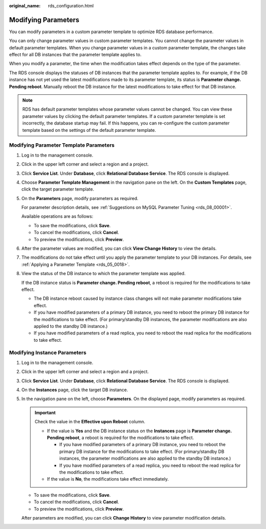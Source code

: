 :original_name: rds_configuration.html

.. _rds_configuration:

Modifying Parameters
====================

You can modify parameters in a custom parameter template to optimize RDS database performance.

You can only change parameter values in custom parameter templates. You cannot change the parameter values in default parameter templates. When you change parameter values in a custom parameter template, the changes take effect for all DB instances that the parameter template applies to.

When you modify a parameter, the time when the modification takes effect depends on the type of the parameter.

The RDS console displays the statuses of DB instances that the parameter template applies to. For example, if the DB instance has not yet used the latest modifications made to its parameter template, its status is **Parameter change. Pending reboot**. Manually reboot the DB instance for the latest modifications to take effect for that DB instance.

.. note::

   RDS has default parameter templates whose parameter values cannot be changed. You can view these parameter values by clicking the default parameter templates. If a custom parameter template is set incorrectly, the database startup may fail. If this happens, you can re-configure the custom parameter template based on the settings of the default parameter template.

Modifying Parameter Template Parameters
---------------------------------------

#. Log in to the management console.

#. Click |image1| in the upper left corner and select a region and a project.

#. Click **Service List**. Under **Database**, click **Relational Database Service**. The RDS console is displayed.

#. Choose **Parameter Template Management** in the navigation pane on the left. On the **Custom Templates** page, click the target parameter template.

#. On the **Parameters** page, modify parameters as required.

   For parameter description details, see :ref:`Suggestions on MySQL Parameter Tuning <rds_08_00001>`.

   Available operations are as follows:

   -  To save the modifications, click **Save**.
   -  To cancel the modifications, click **Cancel**.
   -  To preview the modifications, click **Preview**.

#. After the parameter values are modified, you can click **View Change History** to view the details.

#. The modifications do not take effect until you apply the parameter template to your DB instances. For details, see :ref:`Applying a Parameter Template <rds_05_0018>`.

#. View the status of the DB instance to which the parameter template was applied.

   If the DB instance status is **Parameter change. Pending reboot**, a reboot is required for the modifications to take effect.

   -  The DB instance reboot caused by instance class changes will not make parameter modifications take effect.
   -  If you have modified parameters of a primary DB instance, you need to reboot the primary DB instance for the modifications to take effect. (For primary/standby DB instances, the parameter modifications are also applied to the standby DB instance.)
   -  If you have modified parameters of a read replica, you need to reboot the read replica for the modifications to take effect.

Modifying Instance Parameters
-----------------------------

#. Log in to the management console.

#. Click |image2| in the upper left corner and select a region and a project.

#. Click **Service List**. Under **Database**, click **Relational Database Service**. The RDS console is displayed.

#. On the **Instances** page, click the target DB instance.

#. In the navigation pane on the left, choose **Parameters**. On the displayed page, modify parameters as required.

   .. important::

      Check the value in the **Effective upon Reboot** column.

      -  If the value is **Yes** and the DB instance status on the **Instances** page is **Parameter change. Pending reboot**, a reboot is required for the modifications to take effect.

         -  If you have modified parameters of a primary DB instance, you need to reboot the primary DB instance for the modifications to take effect. (For primary/standby DB instances, the parameter modifications are also applied to the standby DB instance.)
         -  If you have modified parameters of a read replica, you need to reboot the read replica for the modifications to take effect.

      -  If the value is **No**, the modifications take effect immediately.

   -  To save the modifications, click **Save**.
   -  To cancel the modifications, click **Cancel**.
   -  To preview the modifications, click **Preview**.

   After parameters are modified, you can click **Change History** to view parameter modification details.

.. |image1| image:: /_static/images/en-us_image_0000001191211679.png
.. |image2| image:: /_static/images/en-us_image_0000001191211679.png

